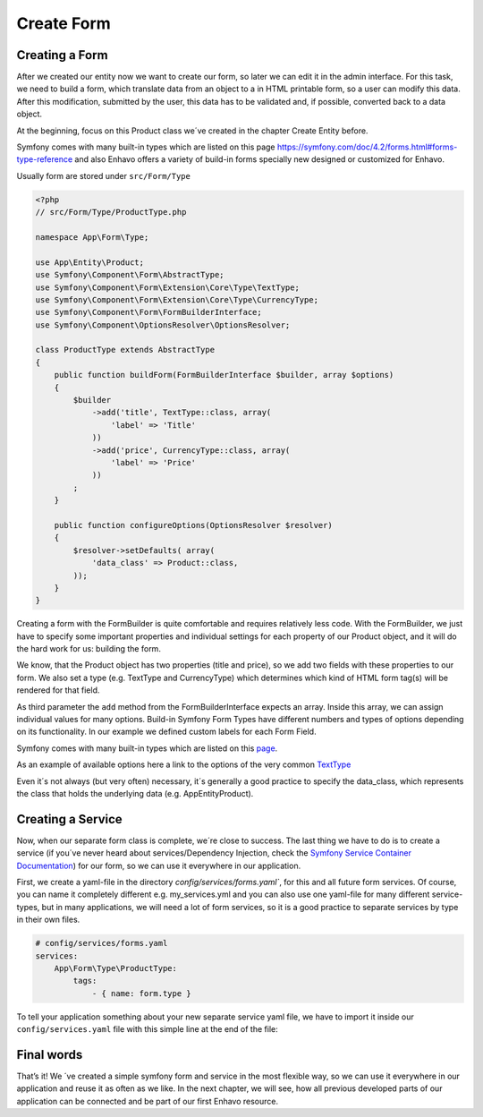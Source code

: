Create Form
===========

Creating a Form
---------------

After we created our entity now we want to create our form, so later we can edit it in the admin interface.
For this task, we need to build a form, which translate data from an object to a in HTML printable form,
so a user can modify this data. After this modification, submitted by the user, this data has to be validated and,
if possible, converted back to a data object.

At the beginning, focus on this Product class we´ve created in the chapter Create Entity before.

Symfony comes with many built-in types which are listed on this page https://symfony.com/doc/4.2/forms.html#forms-type-reference
and also Enhavo offers a variety of build-in forms specially new designed or customized for Enhavo.

Usually form are stored under ``src/Form/Type``

.. code-block:: php

    <?php
    // src/Form/Type/ProductType.php

    namespace App\Form\Type;

    use App\Entity\Product;
    use Symfony\Component\Form\AbstractType;
    use Symfony\Component\Form\Extension\Core\Type\TextType;
    use Symfony\Component\Form\Extension\Core\Type\CurrencyType;
    use Symfony\Component\Form\FormBuilderInterface;
    use Symfony\Component\OptionsResolver\OptionsResolver;

    class ProductType extends AbstractType
    {
        public function buildForm(FormBuilderInterface $builder, array $options)
        {
            $builder
                ->add('title', TextType::class, array(
                    'label' => 'Title'
                ))
                ->add('price', CurrencyType::class, array(
                    'label' => 'Price'
                ))
            ;
        }

        public function configureOptions(OptionsResolver $resolver)
        {
            $resolver->setDefaults( array(
                'data_class' => Product::class,
            ));
        }
    }

Creating a form with the FormBuilder is quite comfortable and requires relatively less code.
With the FormBuilder, we just have to specify some important properties and individual settings for each property of our Product object,
and it will do the hard work for us: building the form.

We know, that the Product object has two properties (title and price), so we add two fields with these properties to our form.
We also set a type (e.g. TextType and CurrencyType) which determines which kind of HTML form tag(s) will be rendered for that field.

As third parameter the ``add`` method from the FormBuilderInterface expects an array. Inside this array, we can assign individual values for many options.
Build-in Symfony Form Types have different numbers and types of options depending on its functionality.
In our example we defined custom labels for each Form Field.

Symfony comes with many built-in types which are listed on this `page`_.

.. _page: https://symfony.com/doc/4.2/forms.html#forms-type-reference.

As an example of available options here a link to the options of the very common `TextType`_

.. _TextType: https://symfony.com/doc/4.2/reference/forms/types/text.html

Even it´s not always (but very often) necessary, it´s generally a good practice to specify the data_class, which represents the class that holds the underlying data (e.g. App\Entity\Product).

Creating a Service
------------------

Now, when our separate form class is complete, we´re close to success.
The last thing we have to do is to create a service (if you´ve never heard about services/Dependency Injection, check the `Symfony Service Container Documentation`_)
for our form, so we can use it everywhere in our application.

.. _Symfony Service Container Documentation: https://symfony.com/doc/current/service_container.html

First, we create a yaml-file in the directory `config/services/forms.yaml``, for this and all future form services.
Of course, you can name it completely different e.g. my_services.yml and you can also use one yaml-file for many different service-types,
but in many applications, we will need a lot of form services, so it is a good practice to separate services by type in their own files.

.. code-block:: yaml

    # config/services/forms.yaml
    services:
        App\Form\Type\ProductType:
            tags:
                - { name: form.type }

To tell your application something about your new separate service yaml file, we have to import it inside our ``config/services.yaml`` file with this simple line at the end of the file:

.. code-block:: yaml
    :linenos:

    # config/services.yaml
    parameters:
        locale: 'en'

    services:
        _defaults:
            # Automatically injects dependencies in your services.
            autowire: true
            # Automatically registers your services as commands, event subscribers, etc.
            autoconfigure: true

    # add this lines to your file
    imports:
        - { resource: services/forms.yaml }

Final words
-----------

That’s it! We ´ve created a simple symfony form and service in the most flexible way, so we can use it everywhere in our application and reuse it as often as we like.
In the next chapter, we will see, how all previous developed parts of our application can be connected and be part of our first Enhavo resource.











